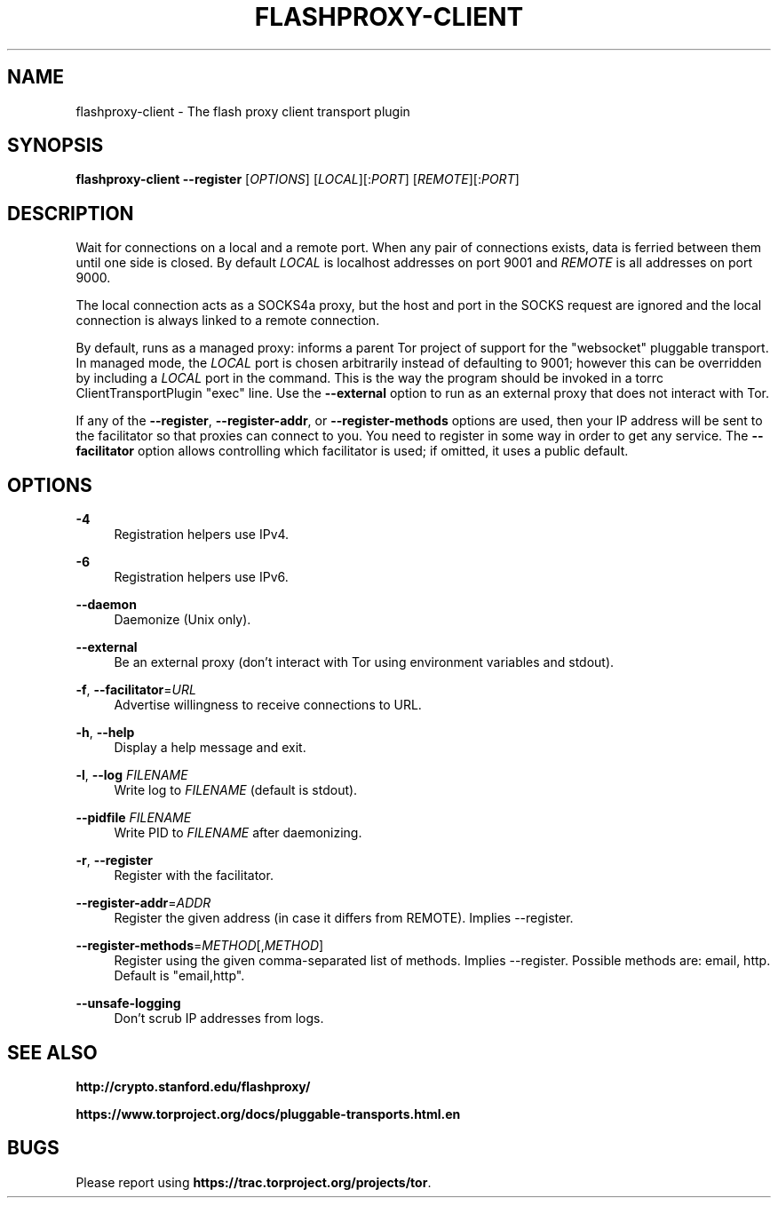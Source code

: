 '\" t
.\"     Title: flashproxy-client
.\"    Author: [FIXME: author] [see http://docbook.sf.net/el/author]
.\" Generator: DocBook XSL Stylesheets v1.76.1 <http://docbook.sf.net/>
.\"      Date: 03/15/2013
.\"    Manual: \ \&
.\"    Source: \ \&
.\"  Language: English
.\"
.TH "FLASHPROXY\-CLIENT" "1" "03/15/2013" "\ \&" "\ \&"
.\" -----------------------------------------------------------------
.\" * Define some portability stuff
.\" -----------------------------------------------------------------
.\" ~~~~~~~~~~~~~~~~~~~~~~~~~~~~~~~~~~~~~~~~~~~~~~~~~~~~~~~~~~~~~~~~~
.\" http://bugs.debian.org/507673
.\" http://lists.gnu.org/archive/html/groff/2009-02/msg00013.html
.\" ~~~~~~~~~~~~~~~~~~~~~~~~~~~~~~~~~~~~~~~~~~~~~~~~~~~~~~~~~~~~~~~~~
.ie \n(.g .ds Aq \(aq
.el       .ds Aq '
.\" -----------------------------------------------------------------
.\" * set default formatting
.\" -----------------------------------------------------------------
.\" disable hyphenation
.nh
.\" disable justification (adjust text to left margin only)
.ad l
.\" -----------------------------------------------------------------
.\" * MAIN CONTENT STARTS HERE *
.\" -----------------------------------------------------------------
.SH "NAME"
flashproxy-client \- The flash proxy client transport plugin
.SH "SYNOPSIS"
.sp
\fBflashproxy\-client\fR \fB\-\-register\fR [\fIOPTIONS\fR] [\fILOCAL\fR][:\fIPORT\fR] [\fIREMOTE\fR][:\fIPORT\fR]
.SH "DESCRIPTION"
.sp
Wait for connections on a local and a remote port\&. When any pair of connections exists, data is ferried between them until one side is closed\&. By default \fILOCAL\fR is localhost addresses on port 9001 and \fIREMOTE\fR is all addresses on port 9000\&.
.sp
The local connection acts as a SOCKS4a proxy, but the host and port in the SOCKS request are ignored and the local connection is always linked to a remote connection\&.
.sp
By default, runs as a managed proxy: informs a parent Tor project of support for the "websocket" pluggable transport\&. In managed mode, the \fILOCAL\fR port is chosen arbitrarily instead of defaulting to 9001; however this can be overridden by including a \fILOCAL\fR port in the command\&. This is the way the program should be invoked in a torrc ClientTransportPlugin "exec" line\&. Use the \fB\-\-external\fR option to run as an external proxy that does not interact with Tor\&.
.sp
If any of the \fB\-\-register\fR, \fB\-\-register\-addr\fR, or \fB\-\-register\-methods\fR options are used, then your IP address will be sent to the facilitator so that proxies can connect to you\&. You need to register in some way in order to get any service\&. The \fB\-\-facilitator\fR option allows controlling which facilitator is used; if omitted, it uses a public default\&.
.SH "OPTIONS"
.PP
\fB\-4\fR
.RS 4
Registration helpers use IPv4\&.
.RE
.PP
\fB\-6\fR
.RS 4
Registration helpers use IPv6\&.
.RE
.PP
\fB\-\-daemon\fR
.RS 4
Daemonize (Unix only)\&.
.RE
.PP
\fB\-\-external\fR
.RS 4
Be an external proxy (don\(cqt interact with Tor using environment variables and stdout)\&.
.RE
.PP
\fB\-f\fR, \fB\-\-facilitator\fR=\fIURL\fR
.RS 4
Advertise willingness to receive connections to URL\&.
.RE
.PP
\fB\-h\fR, \fB\-\-help\fR
.RS 4
Display a help message and exit\&.
.RE
.PP
\fB\-l\fR, \fB\-\-log\fR \fIFILENAME\fR
.RS 4
Write log to
\fIFILENAME\fR
(default is stdout)\&.
.RE
.PP
\fB\-\-pidfile\fR \fIFILENAME\fR
.RS 4
Write PID to
\fIFILENAME\fR
after daemonizing\&.
.RE
.PP
\fB\-r\fR, \fB\-\-register\fR
.RS 4
Register with the facilitator\&.
.RE
.PP
\fB\-\-register\-addr\fR=\fIADDR\fR
.RS 4
Register the given address (in case it differs from REMOTE)\&. Implies \-\-register\&.
.RE
.PP
\fB\-\-register\-methods\fR=\fIMETHOD\fR[,\fIMETHOD\fR]
.RS 4
Register using the given comma\-separated list of methods\&. Implies \-\-register\&. Possible methods are: email, http\&. Default is "email,http"\&.
.RE
.PP
\fB\-\-unsafe\-logging\fR
.RS 4
Don\(cqt scrub IP addresses from logs\&.
.RE
.SH "SEE ALSO"
.sp
\fBhttp://crypto\&.stanford\&.edu/flashproxy/\fR
.sp
\fBhttps://www\&.torproject\&.org/docs/pluggable\-transports\&.html\&.en\fR
.SH "BUGS"
.sp
Please report using \fBhttps://trac\&.torproject\&.org/projects/tor\fR\&.
